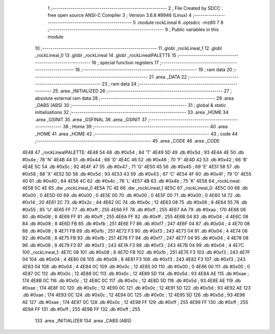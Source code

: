                               1 ;--------------------------------------------------------
                              2 ; File Created by SDCC : free open source ANSI-C Compiler
                              3 ; Version 3.6.8 #9946 (Linux)
                              4 ;--------------------------------------------------------
                              5 	.module rockLineal
                              6 	.optsdcc -mz80
                              7 	
                              8 ;--------------------------------------------------------
                              9 ; Public variables in this module
                             10 ;--------------------------------------------------------
                             11 	.globl _rockLineal_1
                             12 	.globl _rockLineal_0
                             13 	.globl _rockLineal
                             14 	.globl _rockLinealPALETTE
                             15 ;--------------------------------------------------------
                             16 ; special function registers
                             17 ;--------------------------------------------------------
                             18 ;--------------------------------------------------------
                             19 ; ram data
                             20 ;--------------------------------------------------------
                             21 	.area _DATA
                             22 ;--------------------------------------------------------
                             23 ; ram data
                             24 ;--------------------------------------------------------
                             25 	.area _INITIALIZED
                             26 ;--------------------------------------------------------
                             27 ; absolute external ram data
                             28 ;--------------------------------------------------------
                             29 	.area _DABS (ABS)
                             30 ;--------------------------------------------------------
                             31 ; global & static initialisations
                             32 ;--------------------------------------------------------
                             33 	.area _HOME
                             34 	.area _GSINIT
                             35 	.area _GSFINAL
                             36 	.area _GSINIT
                             37 ;--------------------------------------------------------
                             38 ; Home
                             39 ;--------------------------------------------------------
                             40 	.area _HOME
                             41 	.area _HOME
                             42 ;--------------------------------------------------------
                             43 ; code
                             44 ;--------------------------------------------------------
                             45 	.area _CODE
                             46 	.area _CODE
   4E48                      47 _rockLinealPALETTE:
   4E48 54                   48 	.db #0x54	; 84	'T'
   4E49 5D                   49 	.db #0x5d	; 93
   4E4A 4E                   50 	.db #0x4e	; 78	'N'
   4E4B 44                   51 	.db #0x44	; 68	'D'
   4E4C 46                   52 	.db #0x46	; 70	'F'
   4E4D 42                   53 	.db #0x42	; 66	'B'
   4E4E 5C                   54 	.db #0x5c	; 92
   4E4F 47                   55 	.db #0x47	; 71	'G'
   4E50 45                   56 	.db #0x45	; 69	'E'
   4E51 58                   57 	.db #0x58	; 88	'X'
   4E52 5D                   58 	.db #0x5d	; 93
   4E53 43                   59 	.db #0x43	; 67	'C'
   4E54 4F                   60 	.db #0x4f	; 79	'O'
   4E55 40                   61 	.db #0x40	; 64
   4E56 4C                   62 	.db #0x4c	; 76	'L'
   4E57 4B                   63 	.db #0x4b	; 75	'K'
   4E58                      64 _rockLineal:
   4E58 5C 4E                65 	.dw _rockLineal_0
   4E5A 7C 4E                66 	.dw _rockLineal_1
   4E5C                      67 _rockLineal_0:
   4E5C 00                   68 	.db #0x00	; 0
   4E5D 00                   69 	.db #0x00	; 0
   4E5E 00                   70 	.db #0x00	; 0
   4E5F 00                   71 	.db #0x00	; 0
   4E60 14                   72 	.db #0x14	; 20
   4E61 2C                   73 	.db #0x2c	; 44
   4E62 0C                   74 	.db #0x0c	; 12
   4E63 08                   75 	.db #0x08	; 8
   4E64 55                   76 	.db #0x55	; 85	'U'
   4E65 FF                   77 	.db #0xff	; 255
   4E66 FF                   78 	.db #0xff	; 255
   4E67 AA                   79 	.db #0xaa	; 170
   4E68 08                   80 	.db #0x08	; 8
   4E69 FF                   81 	.db #0xff	; 255
   4E6A FF                   82 	.db #0xff	; 255
   4E6B 04                   83 	.db #0x04	; 4
   4E6C 08                   84 	.db #0x08	; 8
   4E6D FB                   85 	.db #0xfb	; 251
   4E6E F7                   86 	.db #0xf7	; 247
   4E6F 04                   87 	.db #0x04	; 4
   4E70 08                   88 	.db #0x08	; 8
   4E71 FB                   89 	.db #0xfb	; 251
   4E72 F3                   90 	.db #0xf3	; 243
   4E73 04                   91 	.db #0x04	; 4
   4E74 08                   92 	.db #0x08	; 8
   4E75 FB                   93 	.db #0xfb	; 251
   4E76 F7                   94 	.db #0xf7	; 247
   4E77 04                   95 	.db #0x04	; 4
   4E78 08                   96 	.db #0x08	; 8
   4E79 F3                   97 	.db #0xf3	; 243
   4E7A F3                   98 	.db #0xf3	; 243
   4E7B 04                   99 	.db #0x04	; 4
   4E7C                     100 _rockLineal_1:
   4E7C 08                  101 	.db #0x08	; 8
   4E7D FB                  102 	.db #0xfb	; 251
   4E7E F3                  103 	.db #0xf3	; 243
   4E7F 04                  104 	.db #0x04	; 4
   4E80 08                  105 	.db #0x08	; 8
   4E81 F3                  106 	.db #0xf3	; 243
   4E82 F3                  107 	.db #0xf3	; 243
   4E83 04                  108 	.db #0x04	; 4
   4E84 0C                  109 	.db #0x0c	; 12
   4E85 00                  110 	.db #0x00	; 0
   4E86 00                  111 	.db #0x00	; 0
   4E87 0C                  112 	.db #0x0c	; 12
   4E88 0C                  113 	.db #0x0c	; 12
   4E89 5D                  114 	.db #0x5d	; 93
   4E8A AE                  115 	.db #0xae	; 174
   4E8B 0C                  116 	.db #0x0c	; 12
   4E8C 0C                  117 	.db #0x0c	; 12
   4E8D 5D                  118 	.db #0x5d	; 93
   4E8E AE                  119 	.db #0xae	; 174
   4E8F 0C                  120 	.db #0x0c	; 12
   4E90 0C                  121 	.db #0x0c	; 12
   4E91 5D                  122 	.db #0x5d	; 93
   4E92 AE                  123 	.db #0xae	; 174
   4E93 0C                  124 	.db #0x0c	; 12
   4E94 0C                  125 	.db #0x0c	; 12
   4E95 5D                  126 	.db #0x5d	; 93
   4E96 AE                  127 	.db #0xae	; 174
   4E97 0C                  128 	.db #0x0c	; 12
   4E98 FF                  129 	.db #0xff	; 255
   4E99 FF                  130 	.db #0xff	; 255
   4E9A FF                  131 	.db #0xff	; 255
   4E9B FF                  132 	.db #0xff	; 255
                            133 	.area _INITIALIZER
                            134 	.area _CABS (ABS)
